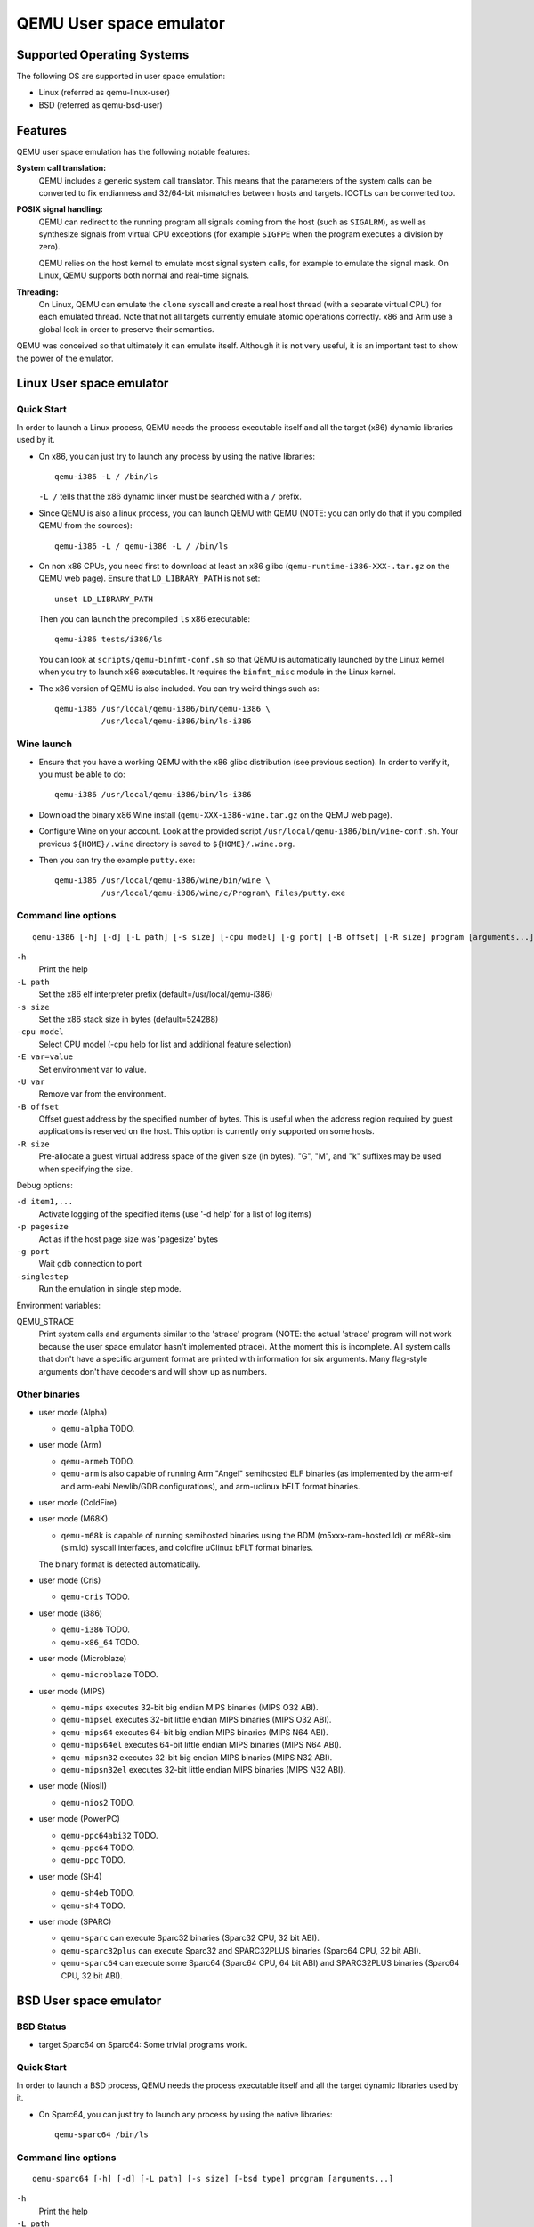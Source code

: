 QEMU User space emulator
========================

Supported Operating Systems
---------------------------

The following OS are supported in user space emulation:

-  Linux (referred as qemu-linux-user)

-  BSD (referred as qemu-bsd-user)

Features
--------

QEMU user space emulation has the following notable features:

**System call translation:**
   QEMU includes a generic system call translator. This means that the
   parameters of the system calls can be converted to fix endianness and
   32/64-bit mismatches between hosts and targets. IOCTLs can be
   converted too.

**POSIX signal handling:**
   QEMU can redirect to the running program all signals coming from the
   host (such as ``SIGALRM``), as well as synthesize signals from
   virtual CPU exceptions (for example ``SIGFPE`` when the program
   executes a division by zero).

   QEMU relies on the host kernel to emulate most signal system calls,
   for example to emulate the signal mask. On Linux, QEMU supports both
   normal and real-time signals.

**Threading:**
   On Linux, QEMU can emulate the ``clone`` syscall and create a real
   host thread (with a separate virtual CPU) for each emulated thread.
   Note that not all targets currently emulate atomic operations
   correctly. x86 and Arm use a global lock in order to preserve their
   semantics.

QEMU was conceived so that ultimately it can emulate itself. Although it
is not very useful, it is an important test to show the power of the
emulator.

Linux User space emulator
-------------------------

Quick Start
~~~~~~~~~~~

In order to launch a Linux process, QEMU needs the process executable
itself and all the target (x86) dynamic libraries used by it.

-  On x86, you can just try to launch any process by using the native
   libraries::

      qemu-i386 -L / /bin/ls

   ``-L /`` tells that the x86 dynamic linker must be searched with a
   ``/`` prefix.

-  Since QEMU is also a linux process, you can launch QEMU with QEMU
   (NOTE: you can only do that if you compiled QEMU from the sources)::

      qemu-i386 -L / qemu-i386 -L / /bin/ls

-  On non x86 CPUs, you need first to download at least an x86 glibc
   (``qemu-runtime-i386-XXX-.tar.gz`` on the QEMU web page). Ensure that
   ``LD_LIBRARY_PATH`` is not set::

      unset LD_LIBRARY_PATH

   Then you can launch the precompiled ``ls`` x86 executable::

      qemu-i386 tests/i386/ls

   You can look at ``scripts/qemu-binfmt-conf.sh`` so that QEMU is
   automatically launched by the Linux kernel when you try to launch x86
   executables. It requires the ``binfmt_misc`` module in the Linux
   kernel.

-  The x86 version of QEMU is also included. You can try weird things
   such as::

      qemu-i386 /usr/local/qemu-i386/bin/qemu-i386 \
                /usr/local/qemu-i386/bin/ls-i386

Wine launch
~~~~~~~~~~~

-  Ensure that you have a working QEMU with the x86 glibc distribution
   (see previous section). In order to verify it, you must be able to
   do::

      qemu-i386 /usr/local/qemu-i386/bin/ls-i386

-  Download the binary x86 Wine install (``qemu-XXX-i386-wine.tar.gz``
   on the QEMU web page).

-  Configure Wine on your account. Look at the provided script
   ``/usr/local/qemu-i386/bin/wine-conf.sh``. Your previous
   ``${HOME}/.wine`` directory is saved to ``${HOME}/.wine.org``.

-  Then you can try the example ``putty.exe``::

      qemu-i386 /usr/local/qemu-i386/wine/bin/wine \
                /usr/local/qemu-i386/wine/c/Program\ Files/putty.exe

Command line options
~~~~~~~~~~~~~~~~~~~~

::

   qemu-i386 [-h] [-d] [-L path] [-s size] [-cpu model] [-g port] [-B offset] [-R size] program [arguments...]

``-h``
   Print the help

``-L path``
   Set the x86 elf interpreter prefix (default=/usr/local/qemu-i386)

``-s size``
   Set the x86 stack size in bytes (default=524288)

``-cpu model``
   Select CPU model (-cpu help for list and additional feature
   selection)

``-E var=value``
   Set environment var to value.

``-U var``
   Remove var from the environment.

``-B offset``
   Offset guest address by the specified number of bytes. This is useful
   when the address region required by guest applications is reserved on
   the host. This option is currently only supported on some hosts.

``-R size``
   Pre-allocate a guest virtual address space of the given size (in
   bytes). \"G\", \"M\", and \"k\" suffixes may be used when specifying
   the size.

Debug options:

``-d item1,...``
   Activate logging of the specified items (use '-d help' for a list of
   log items)

``-p pagesize``
   Act as if the host page size was 'pagesize' bytes

``-g port``
   Wait gdb connection to port

``-singlestep``
   Run the emulation in single step mode.

Environment variables:

QEMU_STRACE
   Print system calls and arguments similar to the 'strace' program
   (NOTE: the actual 'strace' program will not work because the user
   space emulator hasn't implemented ptrace). At the moment this is
   incomplete. All system calls that don't have a specific argument
   format are printed with information for six arguments. Many
   flag-style arguments don't have decoders and will show up as numbers.

Other binaries
~~~~~~~~~~~~~~

-  user mode (Alpha)

   * ``qemu-alpha`` TODO.

-  user mode (Arm)

   * ``qemu-armeb`` TODO.

   * ``qemu-arm`` is also capable of running Arm \"Angel\" semihosted ELF
     binaries (as implemented by the arm-elf and arm-eabi Newlib/GDB
     configurations), and arm-uclinux bFLT format binaries.

-  user mode (ColdFire)

-  user mode (M68K)

   * ``qemu-m68k`` is capable of running semihosted binaries using the BDM
     (m5xxx-ram-hosted.ld) or m68k-sim (sim.ld) syscall interfaces, and
     coldfire uClinux bFLT format binaries.

   The binary format is detected automatically.

-  user mode (Cris)

   * ``qemu-cris`` TODO.

-  user mode (i386)

   * ``qemu-i386`` TODO.
   * ``qemu-x86_64`` TODO.

-  user mode (Microblaze)

   * ``qemu-microblaze`` TODO.

-  user mode (MIPS)

   * ``qemu-mips`` executes 32-bit big endian MIPS binaries (MIPS O32 ABI).

   * ``qemu-mipsel`` executes 32-bit little endian MIPS binaries (MIPS O32 ABI).

   * ``qemu-mips64`` executes 64-bit big endian MIPS binaries (MIPS N64 ABI).

   * ``qemu-mips64el`` executes 64-bit little endian MIPS binaries (MIPS N64
     ABI).

   * ``qemu-mipsn32`` executes 32-bit big endian MIPS binaries (MIPS N32 ABI).

   * ``qemu-mipsn32el`` executes 32-bit little endian MIPS binaries (MIPS N32
     ABI).

-  user mode (NiosII)

   * ``qemu-nios2`` TODO.

-  user mode (PowerPC)

   * ``qemu-ppc64abi32`` TODO.
   * ``qemu-ppc64`` TODO.
   * ``qemu-ppc`` TODO.

-  user mode (SH4)

   * ``qemu-sh4eb`` TODO.
   * ``qemu-sh4`` TODO.

-  user mode (SPARC)

   * ``qemu-sparc`` can execute Sparc32 binaries (Sparc32 CPU, 32 bit ABI).

   * ``qemu-sparc32plus`` can execute Sparc32 and SPARC32PLUS binaries
     (Sparc64 CPU, 32 bit ABI).

   * ``qemu-sparc64`` can execute some Sparc64 (Sparc64 CPU, 64 bit ABI) and
     SPARC32PLUS binaries (Sparc64 CPU, 32 bit ABI).

BSD User space emulator
-----------------------

BSD Status
~~~~~~~~~~

-  target Sparc64 on Sparc64: Some trivial programs work.

Quick Start
~~~~~~~~~~~

In order to launch a BSD process, QEMU needs the process executable
itself and all the target dynamic libraries used by it.

-  On Sparc64, you can just try to launch any process by using the
   native libraries::

      qemu-sparc64 /bin/ls

Command line options
~~~~~~~~~~~~~~~~~~~~

::

   qemu-sparc64 [-h] [-d] [-L path] [-s size] [-bsd type] program [arguments...]

``-h``
   Print the help

``-L path``
   Set the library root path (default=/)

``-s size``
   Set the stack size in bytes (default=524288)

``-ignore-environment``
   Start with an empty environment. Without this option, the initial
   environment is a copy of the caller's environment.

``-E var=value``
   Set environment var to value.

``-U var``
   Remove var from the environment.

``-bsd type``
   Set the type of the emulated BSD Operating system. Valid values are
   FreeBSD, NetBSD and OpenBSD (default).

Debug options:

``-d item1,...``
   Activate logging of the specified items (use '-d help' for a list of
   log items)

``-p pagesize``
   Act as if the host page size was 'pagesize' bytes

``-singlestep``
   Run the emulation in single step mode.
